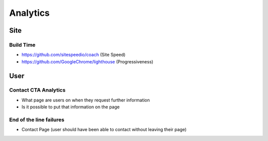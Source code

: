 =========
Analytics
=========

Site
----

Build Time
''''''''''

- https://github.com/sitespeedio/coach (Site Speed)
- https://github.com/GoogleChrome/lighthouse (Progressiveness)

User
----

Contact CTA Analytics
'''''''''''''''''''''

- What page are users on when they request further information
- Is it possible to put that information on the page

End of the line failures
''''''''''''''''''''''''

- Contact Page (user should have been able to contact without leaving their page)
